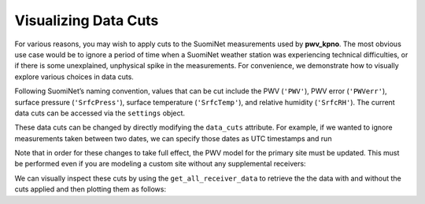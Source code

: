 *********************
Visualizing Data Cuts
*********************

For various reasons, you may wish to apply cuts to the SuomiNet measurements
used by **pwv_kpno**. The most obvious use case would be to ignore a period of
time when a SuomiNet weather station was experiencing technical difficulties,
or if there is some unexplained, unphysical spike in the measurements. For
convenience, we demonstrate how to visually explore various choices in data cuts. 

Following SuomiNet’s naming convention, values that can be cut include the PWV
(``'PWV'``), PWV error (``'PWVerr'``), surface pressure (``'SrfcPress'``),
surface temperature (``'SrfcTemp'``), and relative humidity (``'SrfcRH'``).
The current data cuts can be accessed via the ``settings`` object.

.. code-block:: python
    :linenos:

    >>> from pwv_kpno.package_settings import settings
    >>> 
    >>> print(settings.data_cuts)
    
      {'AZAM': {'SrfcPress': [[880, 925]]}, 
       'KITT': {'SrfcPress': [[775, 1000]], 'date': [[1451606400.0, 1459468800.0]]}, 
       'P014': {'SrfcPress': [[870, 1000]]}, 
       'SA46': {'SrfcPress': [[900, 1000]]}, 
       'SA48': {'SrfcPress': [[910, 1000]]}
      }
      
These data cuts can be changed by directly modifying the ``data_cuts`` attribute. For
example, if we wanted to ignore measurements taken between two dates, we can specify
those dates as UTC timestamps and run

.. code-block:: python
    :linenos:
    
    >>> data_cuts['AZAM'] =
    >>>     {'SrfcPress': [
    >>>         [timestamp_start, timestamp_end]
    >>>      ]
    >>>     }
    >>> } 
    
Note that in order for these changes to take full effect, the PWV model for the primary
site must be updated. This must be performed even if you are modeling a custom site
without any supplemental receivers:

.. code-block:: python
    :linenos:
    
    >>> from pwv_kpno import pwv_atm
    >>>
    >>> years_to_download = pwv_atm.downloaded_years()
    >>> pwv_atm.update_models(years_to_download)
        
We can visually inspect these cuts by using the ``get_all_receiver_data`` to retrieve the
the data with and without the cuts applied and then plotting them as follows:

.. code-block:: python
    :linenos:

    >>> from astropy.table import setdiff
    >>> from matplotlib import pyplot as plt
    >>> from pwv_kpno import pwv_atm
    >>> 
    >>> 
    >>> def plot_data_cuts(receiver_id):
    >>>     """Plots PWV vs Temperature, Pressure, and RH at a given SuomiNet site
    >>> 
    >>>     Args:
    >>>         receiver_id (str): A SuomiNet receiver id code (eg. KITT)
    >>>     """
    >>> 
    >>>     # Clear any pre-existing plot data
    >>>     plt.clf()
    >>>     fig = plt.figure(figsize=(8.5, 2))
    >>> 
    >>>     # Get SuomiNet data with and without data cuts
    >>>     all_data = pwv_atm.get_all_receiver_data(receiver_id, apply_cuts=False)
    >>>     data_with_cuts = pwv_atm.get_all_receiver_data(receiver_id, apply_cuts=True)
    >>>     cut_data = setdiff(all_data, data_with_cuts, keys=['date'])
    >>> 
    >>>     # Temperature data
    >>>     axis_label = 'PWV for {}'.format(receiver_id)
    >>>     temp_axis = fig.add_subplot(1, 3, 1)
    >>>     temp_axis.scatter(data_with_cuts['SrfcTemp'], data_with_cuts['PWV'], s=1)
    >>>     temp_axis.scatter(cut_data['SrfcTemp'], cut_data['PWV'], s=1)
    >>>     temp_axis.set_xlabel('SrfcTemp', labelpad=10)
    >>>     temp_axis.set_ylabel(axis_label, labelpad=10)
    >>>     temp_axis.set_xlim(-30, 50)
    >>>     temp_axis.set_ylim(0, 80)
    >>> 
    >>>     # Pressure data
    >>>     press_axis = fig.add_subplot(1, 3, 2)
    >>>     press_axis.scatter(data_with_cuts['SrfcPress'], data_with_cuts['PWV'], s=1)
    >>>     press_axis.scatter(cut_data['SrfcPress'], cut_data['PWV'], s=1)
    >>>     press_axis.set_xlabel('SrfcPress', labelpad=10)
    >>>     press_axis.yaxis.set_ticklabels([])
    >>>     press_axis.set_xlim(650, 850)
    >>>     press_axis.set_ylim(0, 80)
    >>> 
    >>>     # Relative humidity data
    >>>     rh_axis = fig.add_subplot(1, 3, 3)
    >>>     rh_axis.scatter(data_with_cuts['SrfcRH'], data_with_cuts['PWV'], s=1)
    >>>     rh_axis.scatter(cut_data['SrfcRH'], cut_data['PWV'], s=1)
    >>>     rh_axis.set_xlabel('RH', labelpad=10)
    >>>     rh_axis.yaxis.set_ticklabels([])
    >>>     rh_axis.set_xlim(0, 100)
    >>>     rh_axis.set_ylim(0, 80)
    >>> 
    >>>     plt.show()
    >>> 
    >>> plot_data_cuts('KITT')
